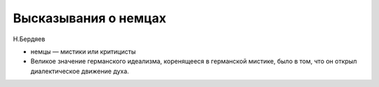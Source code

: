 Высказывания о немцах
#####################

Н.Бердяев

* нeмцы — миcтики или кpитициcты
* Великое значение германского идеализма, коренящееся в германской мистике, было
  в том, что он открыл диалектическое движение духа.
  